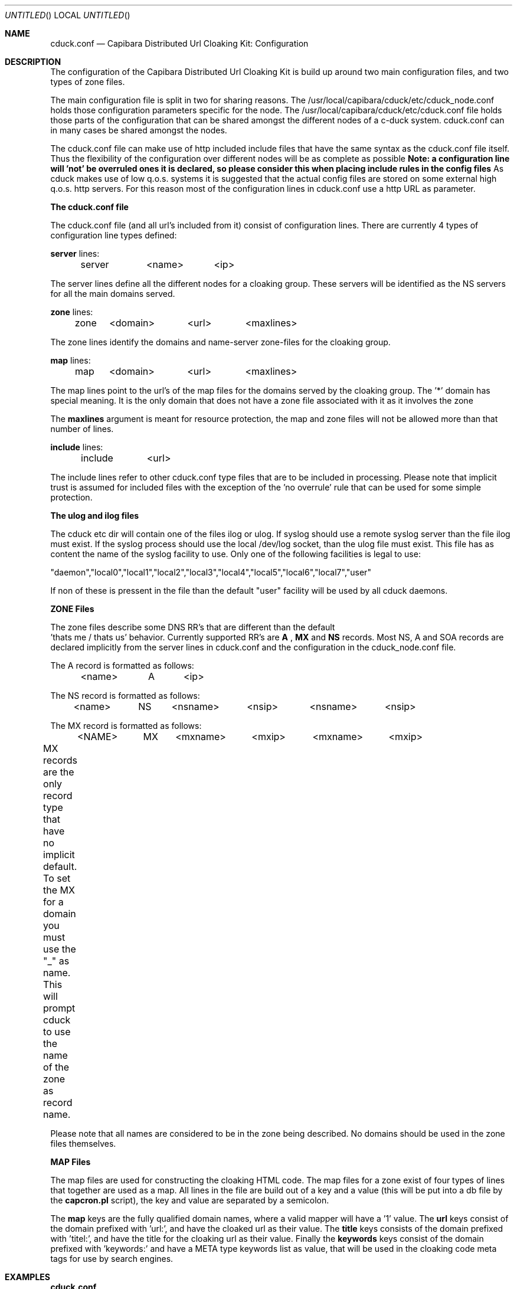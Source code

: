 .Dd November 24, 2001
.Os LINUX 2.4
.Dt CDUCK.CONF 5 URM
.Sh NAME
cduck.conf
.Nd
Capibara Distributed Url Cloaking Kit: Configuration
.Sh DESCRIPTION
The configuration of the Capibara Distributed Url Cloaking Kit is build
up around two main configuration files, and two types of zone files.

The main configuration file is split in two for sharing reasons. The
/usr/local/capibara/cduck/etc/cduck_node.conf holds those configuration
parameters specific for the node. The /usr/local/capibara/cduck/etc/cduck.conf
file holds those parts of the configuration that can be shared amongst
the different nodes of a c-duck system. cduck.conf can in many cases be shared
amongst the nodes. 

The cduck.conf file can make use of http included include files that have
the same syntax as the cduck.conf file itself. Thus the flexibility of the
configuration over different nodes will be as complete as possible
\fBNote: a configuration line will 'not' be overruled ones it is declared,
so please consider this when placing include rules in the config files
\fR
As cduck makes use of low q.o.s. systems it is suggested that the actual
config files are stored on some external high q.o.s. http servers. For this 
reason most of the configuration lines in cduck.conf use a http URL as parameter.

\fBThe cduck.conf file\fR

The cduck.conf file (and all url's included from it) consist of
configuration lines. There are currently 4 types of configuration line
types defined:

\fBserver\fR lines:

	server	<name>	<ip>

The server lines define all the different nodes for a cloaking
group. These servers will be identified as the NS servers for all the main
domains served.

\fBzone\fR lines:

	zone	<domain>	<url>	<maxlines>

The zone lines identify the domains and name-server zone-files for the
cloaking group.

\fBmap\fR lines:

	map	<domain>	<url>	<maxlines>

The map lines point to the url's of the map files for the domains served by
the cloaking group. The '*' domain has special meaning. It is the only
domain that does not have a zone file associated with it as it involves the
zone

The \fBmaxlines\fR argument is meant for resource protection, the map and
zone files will not be allowed more than that number of lines.

\fBinclude\fR lines:

	include	<url>

The include lines refer to other cduck.conf type files that are to be
included in processing. Please note that implicit trust is assumed for
included files with the exception of the 'no overrule' rule that can be
used for some simple protection.

\fBThe ulog and ilog files\fR

The cduck etc dir will contain one of the files ilog or ulog. If syslog should use
a remote syslog server than the file ilog must exist. If the syslog process should
use the local /dev/log socket, than the ulog file must exist.
This file has as content the name of the syslog facility to use. Only one of the following
facilities is legal to use:

"daemon","local0","local1","local2","local3","local4","local5","local6","local7","user"

If non of these is pressent in the file than the default "user" facility will be used
by all cduck daemons. 

\fBZONE Files\fR

The zone files describe some DNS RR's that are different than the default
 'thats me / thats us' behavior. Currently supported RR's are \fBA\fR ,
\fBMX\fR and \fBNS\fR records. Most NS, A and SOA records are declared
implicitly from the server lines in cduck.conf and the configuration in the
cduck_node.conf file.

The A record is formatted as follows:

	<name>	A	<ip>

The NS record is formatted as follows:

	<name>	NS	<nsname>	<nsip>	<nsname>	<nsip>

The MX record is formatted as follows:

	<NAME>	MX	<mxname>	<mxip>	<mxname>	<mxip>

MX records are the only record type that have no implicit default. To set
the MX for a domain you must use the "_" as name. This will prompt cduck
to use the name of the zone  as record name.	

Please note that all names are considered to be in the zone being
described. No domains should be used in the zone files themselves.

\fBMAP Files\fR

The map files are used for constructing the cloaking HTML code. The map
files for a zone exist of four types of lines that together are used as a
map.
All lines in the file are build out of a key and a value (this will be put
into a db file by the \fBcapcron.pl\fR script), the key and value are
separated by a semicolon.

The \fBmap\fR keys are the fully qualified domain names, where a valid
mapper will have a '1' value. The \fBurl\fR keys consist of the domain
prefixed with 'url:', and have the cloaked url as their value.
The \fBtitle\fR keys consists of the domain prefixed with 'titel:', and
have the title for the cloaking url as their value. Finally the
\fBkeywords\fR keys consist of the domain prefixed with 'keywords:' and
have a META type keywords list as value, that will be used in the
cloaking code meta tags for use by search engines.


.Sh EXAMPLES

\fBcduck.conf\fR
.nf
server  ns1             213.84.11.74
map     *               http://capibara.xs4all.nl:8088/mirror/wildcard.map
zone    capibara.com    http://capibara.xs4all.nl:8088/mirror/capibara.zone
map     capibara.com    http://capibara.xs4all.nl:8088/mirror/capibara.map
zone    op.nu           http://capibara.xs4all.nl:8088/mirror/opnu.zone
map     op.nu           http://capibara.xs4all.nl:8088/mirror/opnu.map
include	                http://www.xs4all.nl/~rmeijer/cduck.conf
.fi

\fBzone-files\fR
.nf
valey        NS   ns5 205.166.226.38  ns6 64.63.77.89
urej         NS   ns5 205.166.226.38  ns6 64.63.77.89
dextroyer    NS   ns5 205.166.226.38  ns6 64.63.77.89
schiet       A    194.109.190.190
testbox      A    213.84.11.75
_            MX   12.23.34.45   
.fi

\fBmap-files\fR

.nf
acrogym.op.nu;1
keywords:acrogym.op.nu;acrogym, akrobatiek, acrobatiek, HLC
titel:acrogym.op.nu;Informatie over AcroGym
url:acrogym.op.nu;http://home-1.12move.nl/~sh110583/
spoofaudit.op.nu;1
keywords:spoofaudit.op.nu;xcapi
titel:spoofaudit.op.nu;spoofaudit.op.nu
url:spoofaudit.op.nu;http://www.xs4all.nl/~rmeijer/spoofaudit.html
.fi
.Sh SEE ALSO
.PP
\fBcduck_node.conf\fR(5) \fBcduck\fR(1) \fBcapcron.pl\fR(1) \fBcapdns.pl\fR(1) \fBcapdb.pl\fR(1) \fBcaphttp.pl\fR(1) \fBcaptids.pl\fR (1)
.Sh AUTHORS
This manual page was written  by  Rob J Meijer <rmeijer@xs4all.nl>, for
the GNU/Linux system
